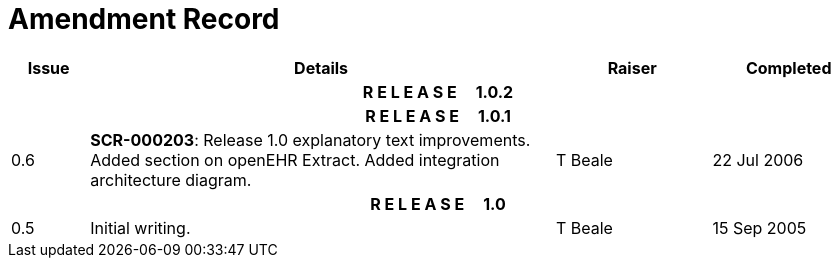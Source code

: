 = Amendment Record

[cols="1,6,2,2", options="header"]
|===
|Issue|Details|Raiser|Completed

4+^h|*R E L E A S E{nbsp}{nbsp}{nbsp}{nbsp}{nbsp}1.0.2*

4+^h|*R E L E A S E{nbsp}{nbsp}{nbsp}{nbsp}{nbsp}1.0.1*

|[[latest_issue]]0.6
|*SCR-000203*: Release 1.0 explanatory text improvements.  Added section on openEHR Extract. Added integration architecture diagram.
|T Beale
|[[latest_issue_date]]22 Jul 2006

4+^h|*R E L E A S E{nbsp}{nbsp}{nbsp}{nbsp}{nbsp}1.0*

|0.5
|Initial writing.
|T Beale
|15 Sep 2005

|===

